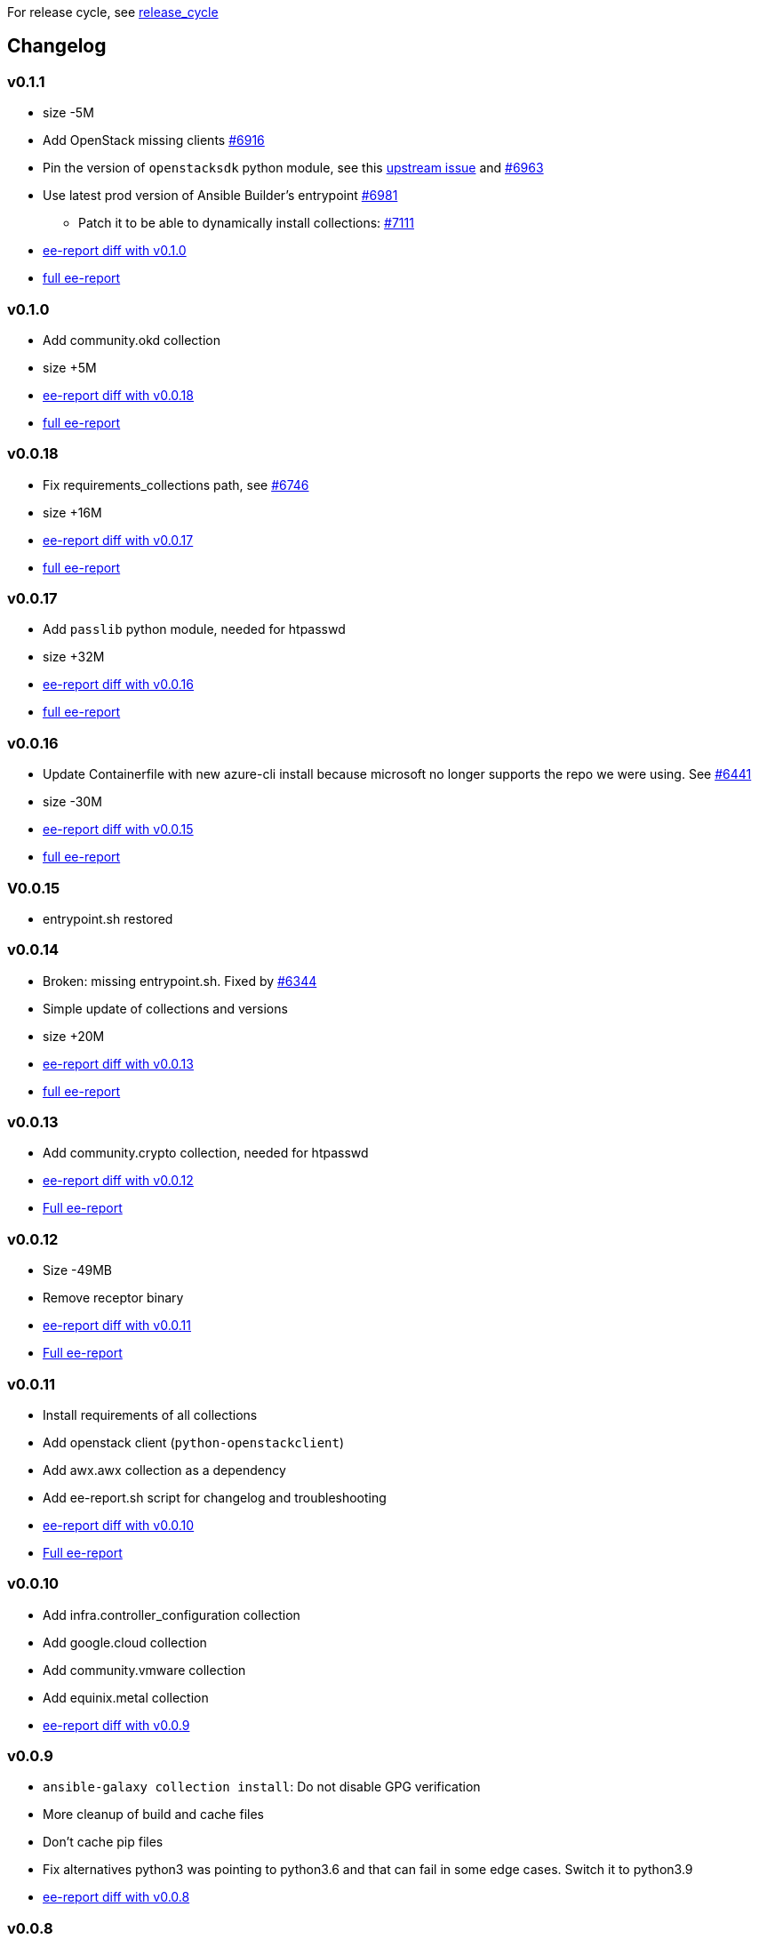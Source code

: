 For release cycle, see link:release_cycle.adoc[release_cycle]

== Changelog ==

=== v0.1.1 ===

* size -5M
* Add OpenStack missing clients link:https://github.com/redhat-cop/agnosticd/pull/6916[#6916]
* Pin the version of `openstacksdk` python module, see this link:https://storyboard.openstack.org/#!/story/2010908[upstream issue] and link:https://github.com/redhat-cop/agnosticd/pull/6963[#6963]
* Use latest prod version of Ansible Builder's entrypoint link:https://github.com/redhat-cop/agnosticd/pull/6981[#6981]
** Patch it to be able to dynamically install collections: link:https://github.com/redhat-cop/agnosticd/pull/7111[#7111]
* link:https://gist.github.com/fridim/226f62f3a028d734e25c8480722c2ce6[ee-report diff with v0.1.0]
* link:https://gist.github.com/fridim/1b2726bb22c7944ee180aa866966e1e4[full ee-report]

=== v0.1.0 ===

* Add community.okd collection
* size +5M
* link:https://gist.github.com/fridim/c420ed8c415694a389bbc9e204b650b0[ee-report diff with v0.0.18]
* link:https://gist.github.com/fridim/a12d0ac2387d030d07a2c6bf1e5c7b53[full ee-report]

=== v0.0.18 ===

* Fix requirements_collections path, see link:https://github.com/redhat-cop/agnosticd/pull/6746[#6746]
* size +16M
* link:https://gist.github.com/fridim/03ff4cff5183b323e6245fa95219122e[ee-report diff with v0.0.17]
* link:https://gist.github.com/fridim/dfc2de437375ba437b1b41ffa57912a9[full ee-report]


=== v0.0.17 ===

* Add `passlib` python module, needed for htpasswd
* size +32M
* link:https://gist.github.com/fridim/4cd6787ea0f8d27cc46fd9fc74573b15[ee-report diff with v0.0.16]
* link:https://gist.github.com/fridim/c89614dfec5609f56ae881ddc5fc0f90[full ee-report]

=== v0.0.16 ===

* Update Containerfile with new azure-cli install because microsoft no longer supports the repo we were using. See link:https://github.com/redhat-cop/agnosticd/pull/6441[#6441]
* size -30M
* link:https://gist.github.com/fridim/4d861b4669ac7fc71abcfc797b309dde[ee-report diff with v0.0.15]
* link:https://gist.github.com/fridim/0106869a00320dfc9f5557a0d28ef436[full ee-report]

=== V0.0.15 ===

* entrypoint.sh restored

=== v0.0.14 ===

* Broken: missing entrypoint.sh. Fixed by link:https://github.com/redhat-cop/agnosticd/pull/6344[#6344]
* Simple update of collections and versions
* size +20M
* link:https://gist.github.com/fridim/ada8692af2438d5371d3a0d617409e62[ee-report diff with v0.0.13]
* link:https://gist.github.com/fridim/922ff2e55c37959c5df3194c7ac97e69[full ee-report]


=== v0.0.13 ===

* Add community.crypto collection, needed for htpasswd
* link:https://gist.github.com/fridim/9ca51d337537368237810548ed5cd51e[ee-report diff with v0.0.12]
* link:https://gist.github.com/fridim/a2a3fa3c1088e18f509fcb6b70c2cbd0[Full ee-report]


=== v0.0.12 ===

* Size -49MB
* Remove receptor binary
* link:https://gist.github.com/0984b305dde5eae9f046688dd6f19bfa[ee-report diff with v0.0.11]
* link:https://gist.github.com/d2b392f0ac8c5e7520b6469fdd35afa5[Full ee-report]

=== v0.0.11 ===

* Install requirements of all collections
* Add openstack client (`python-openstackclient`)
* Add awx.awx collection as a dependency
* Add ee-report.sh script for changelog and troubleshooting
* link:https://gist.github.com/ca48b893f2f7e35c58248f320076063d[ee-report diff with v0.0.10]
* link:https://gist.github.com/6ed859903ad8376aabea134ab0dab314[Full ee-report]

=== v0.0.10 ===
* Add infra.controller_configuration collection
* Add google.cloud collection
* Add community.vmware collection
* Add equinix.metal collection
* link:https://gist.github.com/1785ceaa542aba17ce05b14f8947d13a[ee-report diff with v0.0.9]


=== v0.0.9 ===
* `ansible-galaxy collection install`: Do not disable GPG verification
* More cleanup of build and cache files
* Don't cache pip files
* Fix alternatives python3 was pointing to python3.6 and that can fail in some edge cases. Switch it to python3.9
* link:https://gist.github.com/3c92afcb5f17914f33ec3ba27cb7a1d8[ee-report diff with v0.0.8]

=== v0.0.8 ===
* Migrate to a simple Containerfile using UBI8 image, see https://github.com/redhat-cop/agnosticd/pull/5926

=== v0.0.7 ===

* add `openssl` binaries

=== v0.0.6 ===

* Cleanup requirements.txt file, let builder pull the dependencies from collections
* add `azure.azcollection` collection
* add `ansible.utils` collection
* add ansible-core package (rpm) to fix collection routing
* add vim and find binary
* add `dnspython` to python requirements.txt

=== v0.0.5 ===

* add `gnupg2` to EE
